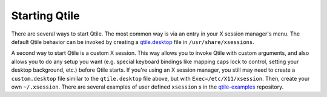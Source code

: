 Starting Qtile
==============

There are several ways to start Qtile. The most common way is via an entry in
your X session manager's menu. The default Qtile behavior can be invoked by
creating a `qtile.desktop
<https://github.com/qtile/qtile/blob/master/resources/qtile.desktop>`_ file in
``/usr/share/xsessions``.

A second way to start Qtile is a custom X session. This way allows you to
invoke Qtile with custom arguments, and also allows you to do any setup you
want (e.g. special keyboard bindings like mapping caps lock to control, setting
your desktop background, etc.) before Qtile starts. If you're using an X
session manager, you still may need to create a ``custom.desktop`` file similar
to the ``qtile.desktop`` file above, but with ``Exec=/etc/X11/xsession``. Then,
create your own ``~/.xsession``. There are several examples of user defined
``xsession`` s in the `qtile-examples
<https://github.com/qtile/qtile-examples>`_ repository.

